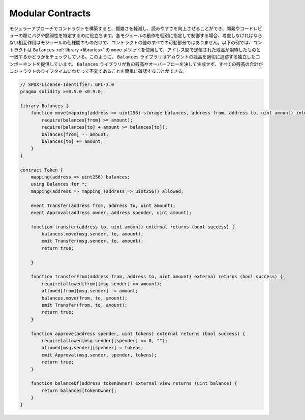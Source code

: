.. index:: contract;modular, modular contract

*****************
Modular Contracts
*****************

.. A modular approach to building your contracts helps you reduce the complexity
.. and improve the readability which will help to identify bugs and vulnerabilities
.. during development and code review.
.. If you specify and control the behaviour or each module in isolation, the
.. interactions you have to consider are only those between the module specifications
.. and not every other moving part of the contract.
.. In the example below, the contract uses the ``move`` method
.. of the ``Balances`` :ref:`library <libraries>` to check that balances sent between
.. addresses match what you expect. In this way, the ``Balances`` library
.. provides an isolated component that properly tracks balances of accounts.
.. It is easy to verify that the ``Balances`` library never produces negative balances or overflows
.. and the sum of all balances is an invariant across the lifetime of the contract.

モジュラーアプローチでコントラクトを構築すると、複雑さを軽減し、読みやすさを向上させることができ、開発やコードレビューの際にバグや脆弱性を特定するのに役立ちます。各モジュールの動作を個別に指定して制御する場合、考慮しなければならない相互作用はモジュールの仕様間のものだけで、コントラクトの他のすべての可動部分ではありません。以下の例では、コントラクトは ``Balances``   :ref:`library <libraries>` の ``move`` メソッドを使用して、アドレス間で送信された残高が期待したものと一致するかどうかをチェックしている。このように、 ``Balances`` ライブラリはアカウントの残高を適切に追跡する独立したコンポーネントを提供しています。 ``Balances`` ライブラリが負の残高やオーバーフローを決して生成せず、すべての残高の合計がコントラクトのライフタイムにわたって不変であることを簡単に確認することができる。

.. code-block:: solidity

    // SPDX-License-Identifier: GPL-3.0
    pragma solidity >=0.5.0 <0.9.0;

    library Balances {
        function move(mapping(address => uint256) storage balances, address from, address to, uint amount) internal {
            require(balances[from] >= amount);
            require(balances[to] + amount >= balances[to]);
            balances[from] -= amount;
            balances[to] += amount;
        }
    }

    contract Token {
        mapping(address => uint256) balances;
        using Balances for *;
        mapping(address => mapping (address => uint256)) allowed;

        event Transfer(address from, address to, uint amount);
        event Approval(address owner, address spender, uint amount);

        function transfer(address to, uint amount) external returns (bool success) {
            balances.move(msg.sender, to, amount);
            emit Transfer(msg.sender, to, amount);
            return true;

        }

        function transferFrom(address from, address to, uint amount) external returns (bool success) {
            require(allowed[from][msg.sender] >= amount);
            allowed[from][msg.sender] -= amount;
            balances.move(from, to, amount);
            emit Transfer(from, to, amount);
            return true;
        }

        function approve(address spender, uint tokens) external returns (bool success) {
            require(allowed[msg.sender][spender] == 0, "");
            allowed[msg.sender][spender] = tokens;
            emit Approval(msg.sender, spender, tokens);
            return true;
        }

        function balanceOf(address tokenOwner) external view returns (uint balance) {
            return balances[tokenOwner];
        }
    }

